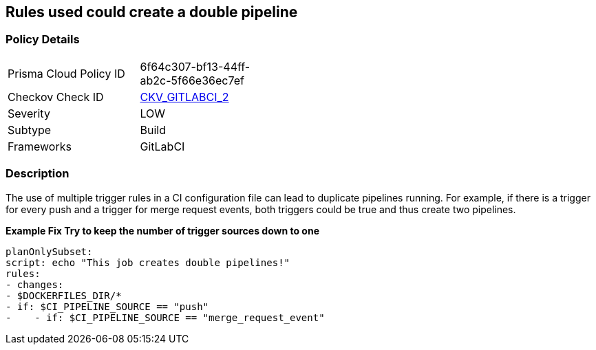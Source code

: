 == Rules used could create a double pipeline


=== Policy Details 

[width=45%]
[cols="1,1"]
|=== 
|Prisma Cloud Policy ID 
| 6f64c307-bf13-44ff-ab2c-5f66e36ec7ef

|Checkov Check ID 
| https://github.com/bridgecrewio/checkov/blob/main/checkov/gitlab_ci/checks/job/AvoidDoublePipelines.py[CKV_GITLABCI_2]

|Severity
|LOW

|Subtype
|Build

|Frameworks
|GitLabCI

|=== 



=== Description 


The use of multiple trigger rules in a CI configuration file can lead to duplicate pipelines running.
For example, if there is a trigger for every push and a trigger for merge request events, both triggers could be true and thus create two pipelines.


*Example Fix Try to keep the number of trigger sources down to one* 


[,yaml]
----
planOnlySubset:
script: echo "This job creates double pipelines!"
rules:
- changes:
- $DOCKERFILES_DIR/*
- if: $CI_PIPELINE_SOURCE == "push"
-    - if: $CI_PIPELINE_SOURCE == "merge_request_event"
----
